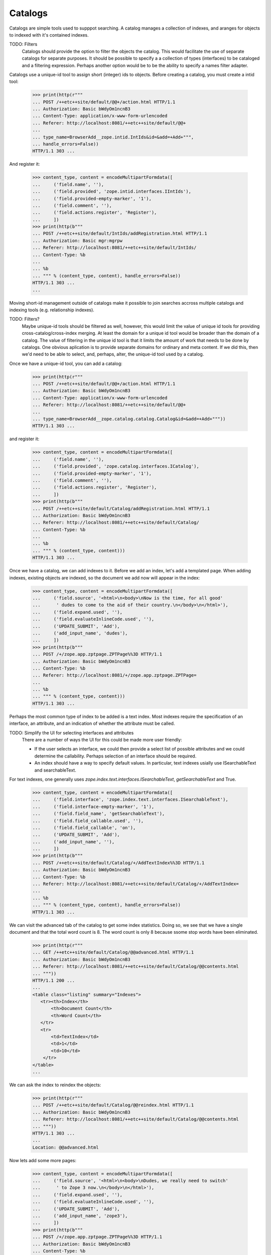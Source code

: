 Catalogs
========

Catalogs are simple tools used to supppot searching.  A catalog
manages a collection of indexes, and aranges for objects to indexed
with it's contained indexes.

TODO: Filters
      Catalogs should provide the option to filter the objects the
      catalog. This would facilitate the use of separate catalogs for
      separate purposes.  It should be possible to specify a a
      collection of types (interfaces) to be cataloged and a filtering
      expression.  Perhaps another option would be to be the ability
      to specify a names filter adapter.

Catalogs use a unique-id tool to assign short (integer) ids to
objects.  Before creating a catalog, you must create a intid tool:

  >>> print(http(r"""
  ... POST /++etc++site/default/@@+/action.html HTTP/1.1
  ... Authorization: Basic bWdyOm1ncnB3
  ... Content-Type: application/x-www-form-urlencoded
  ... Referer: http://localhost:8081/++etc++site/default/@@+
  ...
  ... type_name=BrowserAdd__zope.intid.IntIds&id=&add=+Add+""",
  ... handle_errors=False))
  HTTP/1.1 303 ...

And register it:

  >>> content_type, content = encodeMultipartFormdata([
  ...     ('field.name', ''),
  ...     ('field.provided', 'zope.intid.interfaces.IIntIds'),
  ...     ('field.provided-empty-marker', '1'),
  ...     ('field.comment', ''),
  ...     ('field.actions.register', 'Register'),
  ...     ])
  >>> print(http(b"""
  ... POST /++etc++site/default/IntIds/addRegistration.html HTTP/1.1
  ... Authorization: Basic mgr:mgrpw
  ... Referer: http://localhost:8081/++etc++site/default/IntIds/
  ... Content-Type: %b
  ...
  ... %b
  ... """ % (content_type, content), handle_errors=False))
  HTTP/1.1 303 ...
  ...


Moving short-id management outside of catalogs make it possible to
join searches accross multiple catalogs and indexing tools
(e.g. relationship indexes).

TODO: Filters?
      Maybe unique-id tools should be filtered as well, however, this
      would limit the value of unique id tools for providing
      cross-catalog/cross-index merging.  At least the domain for a
      unique id tool would be broader than the domain of a catalog.
      The value of filtering in the unique id tool is that it limits
      the amount of work that needs to be done by catalogs.
      One obvious aplication is to provide separate domains for
      ordinary and meta content. If we did this, then we'd need to be
      able to select, and, perhaps, alter, the unique-id tool used by
      a catalog.

Once we have a unique-id tool, you can add a catalog:

  >>> print(http(r"""
  ... POST /++etc++site/default/@@+/action.html HTTP/1.1
  ... Authorization: Basic bWdyOm1ncnB3
  ... Content-Type: application/x-www-form-urlencoded
  ... Referer: http://localhost:8081/++etc++site/default/@@+
  ...
  ... type_name=BrowserAdd__zope.catalog.catalog.Catalog&id=&add=+Add+"""))
  HTTP/1.1 303 ...

and register it:

  >>> content_type, content = encodeMultipartFormdata([
  ...     ('field.name', ''),
  ...     ('field.provided', 'zope.catalog.interfaces.ICatalog'),
  ...     ('field.provided-empty-marker', '1'),
  ...     ('field.comment', ''),
  ...     ('field.actions.register', 'Register'),
  ...     ])
  >>> print(http(b"""
  ... POST /++etc++site/default/Catalog/addRegistration.html HTTP/1.1
  ... Authorization: Basic bWdyOm1ncnB3
  ... Referer: http://localhost:8081/++etc++site/default/Catalog/
  ... Content-Type: %b
  ...
  ... %b
  ... """ % (content_type, content)))
  HTTP/1.1 303 ...


Once we have a catalog, we can add indexes to it.  Before we add an
index, let's add a templated page.  When adding indexes, existing
objects are indexed, so the document we add now will appear in the
index:

  >>> content_type, content = encodeMultipartFormdata([
  ...     ('field.source', '<html>\n<body>\nNow is the time, for all good'
  ...      ' dudes to come to the aid of their country.\n</body>\n</html>'),
  ...     ('field.expand.used', ''),
  ...     ('field.evaluateInlineCode.used', ''),
  ...     ('UPDATE_SUBMIT', 'Add'),
  ...     ('add_input_name', 'dudes'),
  ...     ])
  >>> print(http(b"""
  ... POST /+/zope.app.zptpage.ZPTPage%%3D HTTP/1.1
  ... Authorization: Basic bWdyOm1ncnB3
  ... Content-Type: %b
  ... Referer: http://localhost:8081/+/zope.app.zptpage.ZPTPage=
  ...
  ... %b
  ... """ % (content_type, content)))
  HTTP/1.1 303 ...

Perhaps the most common type of index to be added is a text index.
Most indexes require the specification of an interface, an attribute,
and an indication of whether the attribute must be called.

TODO: Simplify the UI for selecting interfaces and attributes
      There are a number of ways the UI for this could be made more
      user friendly:

      - If the user selects an interface, we could then provide a
        select list of possible attributes and we could determine the
        callability.  Perhaps selection of an interface should be
        required.

      - An index should have a way to specify default values. In
        particular, text indexes usially use ISearchableText and
        searchableText.

For text indexes, one generally uses
`zope.index.text.interfaces.ISearchableText`,
`getSearchableText` and True.

  >>> content_type, content = encodeMultipartFormdata([
  ...     ('field.interface', 'zope.index.text.interfaces.ISearchableText'),
  ...     ('field.interface-empty-marker', '1'),
  ...     ('field.field_name', 'getSearchableText'),
  ...     ('field.field_callable.used', ''),
  ...     ('field.field_callable', 'on'),
  ...     ('UPDATE_SUBMIT', 'Add'),
  ...     ('add_input_name', ''),
  ...     ])
  >>> print(http(b"""
  ... POST /++etc++site/default/Catalog/+/AddTextIndex%%3D HTTP/1.1
  ... Authorization: Basic bWdyOm1ncnB3
  ... Content-Type: %b
  ... Referer: http://localhost:8081/++etc++site/default/Catalog/+/AddTextIndex=
  ...
  ... %b
  ... """ % (content_type, content), handle_errors=False))
  HTTP/1.1 303 ...


We can visit the advanced tab of the catalog to get some index
statistics.  Doing so, we see that we have a single document and that
the total word count is 8. The word count is only 8 because ssome stop
words have been eliminated.

  >>> print(http(r"""
  ... GET /++etc++site/default/Catalog/@@advanced.html HTTP/1.1
  ... Authorization: Basic bWdyOm1ncnB3
  ... Referer: http://localhost:8081/++etc++site/default/Catalog/@@contents.html
  ... """))
  HTTP/1.1 200 ...
  ...
  <table class="listing" summary="Indexes">
     <tr><th>Index</th>
         <th>Document Count</th>
         <th>Word Count</th>
     </tr>
     <tr>
         <td>TextIndex</td>
         <td>1</td>
         <td>10</td>
      </tr>
  </table>
  ...

We can ask the index to reindex the objects:

  >>> print(http(r"""
  ... POST /++etc++site/default/Catalog/@@reindex.html HTTP/1.1
  ... Authorization: Basic bWdyOm1ncnB3
  ... Referer: http://localhost:8081/++etc++site/default/Catalog/@@contents.html
  ... """))
  HTTP/1.1 303 ...
  ...
  Location: @@advanced.html


Now lets add some more pages:

  >>> content_type, content = encodeMultipartFormdata([
  ...     ('field.source', '<html>\n<body>\nDudes, we really need to switch'
  ...      ' to Zope 3 now.\n</body>\n</html>'),
  ...     ('field.expand.used', ''),
  ...     ('field.evaluateInlineCode.used', ''),
  ...     ('UPDATE_SUBMIT', 'Add'),
  ...     ('add_input_name', 'zope3'),
  ...     ])
  >>> print(http(b"""
  ... POST /+/zope.app.zptpage.ZPTPage%%3D HTTP/1.1
  ... Authorization: Basic bWdyOm1ncnB3
  ... Content-Type: %b
  ... Referer: http://localhost:8081/+/zope.app.zptpage.ZPTPage=
  ...
  ... %b
  ... """ % (content_type, content)))
  HTTP/1.1 303 ...

  >>> content_type, content = encodeMultipartFormdata([
  ...     ('field.source', '<html>\n<body>\n<p>Writing tests as doctests makes'
  ...      ' them much more understandable.</p>\n'
  ...      '<p>Python 2.4 has major enhancements to the doctest module.</p>\n'
  ...      '</body>\n</html>'),
  ...     ('field.expand.used', ''),
  ...     ('field.evaluateInlineCode.used', ''),
  ...     ('UPDATE_SUBMIT', 'Add'),
  ...     ('add_input_name', 'doctest'),
  ...     ])
  >>> print(http(b"""
  ... POST /+/zope.app.zptpage.ZPTPage%%3D HTTP/1.1
  ... Authorization: Basic bWdyOm1ncnB3
  ... Content-Type: %b
  ... Referer: http://localhost:8081/+/zope.app.zptpage.ZPTPage=
  ...
  ... %b
  ... """ % (content_type, content)))
  HTTP/1.1 303 ...

Now, if we visit the catalog advanced tab, we can see that the 3
documents have been indexed and that the word count has increased to 30:

  >>> print(http(r"""
  ... GET /++etc++site/default/Catalog/@@advanced.html HTTP/1.1
  ... Authorization: Basic bWdyOm1ncnB3
  ... Referer: http://localhost:8081/++etc++site/default/Catalog/@@contents.html
  ... """))
  HTTP/1.1 200 ...
  ...
  <table class="listing" summary="Indexes">
     <tr><th>Index</th>
         <th>Document Count</th>
         <th>Word Count</th>
     </tr>
     <tr>
         <td>TextIndex</td>
         <td>3</td>
         <td>33</td>
      </tr>
  </table>
  ...


Now that we have a catalog with some documents indexed, we can search
it.  The catalog is really meant to be used from Python:

  >>> root = getRootFolder()

We'll make our root folder the site (this would normally be done by
the publisher):

  >>> from zope.component.hooks import setSite
  >>> setSite(root)

Now, we'll get the catalog:

  >>> import zope.component
  >>> from zope.catalog.interfaces import ICatalog
  >>> catalog = zope.component.getUtility(ICatalog)

And search it to find the names of all of the documents that contain
the word 'now':

  >>> results = catalog.searchResults(TextIndex='now')
  >>> [result.__name__ for result in results]
  ['dudes', 'zope3']

TODO
   This stuff needs a lot of work.  The indexing interfaces, despite
   being rather elaborate are still a bit too simple.  There really
   should be more provision for combining result.  In particular,
   catalog should have a search interface that returns ranked docids,
   rather than documents.

You don't have to use the search algorithm build into the catalog. You
can implement your own search algorithms and use them with a catalog's
indexes.

